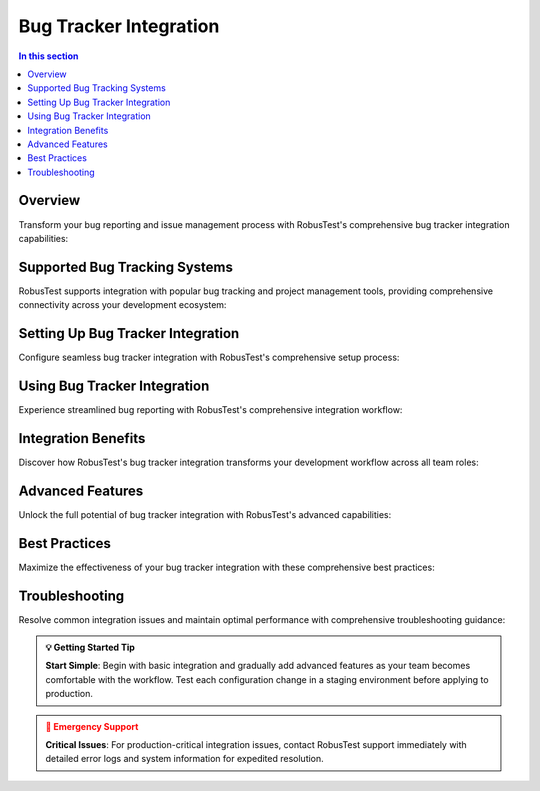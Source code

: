 Bug Tracker Integration
=======================

.. contents:: In this section
   :local:
   :depth: 2

.. grid:: 1 1 1 1
   :margin: 4
   
   .. grid-item-card:: 🐛 Bug Tracker Integration Overview
      :class-header: bg-primary text-white
      
      **Seamless Issue Management Workflow**
      
      RobusTest provides seamless integration with popular bug tracking systems, enabling you to streamline your issue management workflow. Create, track, and manage bugs directly from your testing environment without switching between multiple tools.
      
      +++
      
      **⚡ Direct reporting • 📊 Automatic context • 🔄 Streamlined workflow • 🎯 Enhanced traceability**

Overview
--------

Transform your bug reporting and issue management process with RobusTest's comprehensive bug tracker integration capabilities:

.. grid:: 3 2 2 1
   :margin: 4
   :gutter: 3

   .. grid-item-card:: ⚡ Streamlined Workflow
      :class-header: bg-success text-white
      
      **Direct Bug Reporting**
      
      Report bugs directly from test sessions with one-click integration.
      
      +++
      
      * **🎯 In-Session Reporting**: Create bugs without leaving your test session
      * **📋 Automated Forms**: Pre-filled bug reports with test context
      * **⚡ Quick Actions**: Streamlined bug creation process
      * **🔄 Real-time Sync**: Instant synchronization with external systems

   .. grid-item-card:: 📊 Automatic Context
      :class-header: bg-info text-white
      
      **Rich Bug Reports**
      
      Include comprehensive test session details automatically in every bug report.
      
      +++
      
      * **📸 Screenshots**: Current app state captured automatically
      * **📱 Device Details**: Complete device and environment information  
      * **📋 Test Context**: Test case details and execution history
      * **📊 Performance Data**: CPU, memory, and network metrics

   .. grid-item-card:: 🎯 Enhanced Traceability
      :class-header: bg-warning text-white
      
      **Complete Tracking**
      
      Maintain complete traceability between tests, bugs, and resolutions.
      
      +++
      
      * **🔗 Direct Links**: Link bugs to specific test cases and sessions
      * **📈 Progress Tracking**: Monitor bug resolution progress
      * **🎪 Team Collaboration**: Better communication between teams
      * **📊 Analytics**: Comprehensive reporting and analytics

Supported Bug Tracking Systems
------------------------------

RobusTest supports integration with popular bug tracking and project management tools, providing comprehensive connectivity across your development ecosystem:

.. grid:: 3 2 2 1
   :margin: 4
   :gutter: 3

   .. grid-item-card:: 🔧 Jira Integration
      :class-header: bg-primary text-white
      
      **Atlassian Jira**
      
      Complete integration with Jira for comprehensive issue tracking and project management.
      
      +++
      
      * **📋 Issue Creation**: Direct issue creation from test sessions
      * **🎯 Custom Fields**: Map to Jira custom fields and workflows
      * **📊 Project Mapping**: Multi-project support and configuration
      * **🔄 Status Sync**: Real-time status synchronization

   .. grid-item-card:: 🐙 GitHub Issues
      :class-header: bg-dark text-white
      
      **GitHub Integration**
      
      Seamless integration with GitHub's issue tracking for development teams.
      
      +++
      
      * **🔗 Repository Links**: Link issues to specific repositories
      * **📝 Markdown Support**: Rich formatting in issue descriptions
      * **🏷️ Label Management**: Automatic label assignment and management
      * **👥 Team Integration**: Integration with GitHub teams and permissions

   .. grid-item-card:: 🔵 Azure DevOps
      :class-header: bg-info text-white
      
      **Microsoft Azure DevOps**
      
      Integration with Azure DevOps work items and boards for enterprise workflows.
      
      +++
      
      * **📋 Work Items**: Create bugs, tasks, and user stories
      * **🎯 Area Paths**: Support for Azure DevOps area and iteration paths
      * **📊 Board Integration**: Sync with Azure DevOps boards and backlogs
      * **🔄 Pipeline Integration**: Connect with Azure DevOps pipelines

   .. grid-item-card:: 🐛 Bugzilla
      :class-header: bg-danger text-white
      
      **Mozilla Bugzilla**
      
      Support for Bugzilla bug tracking system with comprehensive feature integration.
      
      +++
      
      * **🎯 Product Mapping**: Map to Bugzilla products and components
      * **📋 Field Support**: Support for Bugzilla-specific fields
      * **🔄 Status Workflow**: Integration with Bugzilla status workflows
      * **📊 Priority Management**: Automatic priority and severity mapping

   .. grid-item-card:: 📋 Trello
      :class-header: bg-success text-white
      
      **Trello Boards**
      
      Integration with Trello boards and cards for visual project management.
      
      +++
      
      * **📋 Card Creation**: Create Trello cards from test sessions
      * **🏷️ Label Support**: Automatic label assignment based on test context
      * **📊 Board Management**: Support for multiple boards and lists
      * **👥 Team Collaboration**: Integration with Trello team features

   .. grid-item-card:: ⚙️ Custom Systems
      :class-header: bg-secondary text-white
      
      **API Integration**
      
      API-based integration with custom bug tracking solutions and internal systems.
      
      +++
      
      * **🔧 RESTful APIs**: Support for REST API integrations
      * **📋 Custom Mapping**: Flexible field mapping for custom systems
      * **🎯 Webhook Support**: Real-time notifications via webhooks
      * **🔄 Custom Workflows**: Adaptable to unique organizational workflows

Setting Up Bug Tracker Integration
----------------------------------

Configure seamless bug tracker integration with RobusTest's comprehensive setup process:

.. tabs::

   .. tab:: 🚀 Quick Setup Guide
      
      **5-Step Integration Process**
      
      Get your bug tracker integration up and running in minutes:
      
      .. grid:: 1 1 1 1
      
         .. grid-item-card:: 📋 Setup Process
            :class-header: bg-primary text-white
            
            **Complete Integration Workflow:**
            
            **Step 1: Prerequisites** ✅
            
            * **🔐 Admin Access**: Ensure admin access to your RobusTest instance
            * **🎯 Valid Credentials**: Obtain API tokens or credentials for your bug tracker
            * **🌐 Network Access**: Verify connectivity between RobusTest and bug tracker
            * **📋 Permissions**: Confirm create/update permissions in the bug tracker
            
            **Step 2: Access Configuration** 🎯
            
            * **🏢 Admin Console**: Navigate to the RobusTest Admin Console
            * **⚙️ Integration Section**: Access the Integration configuration area
            * **🔧 Bug Tracker Setup**: Select bug tracker integration options
            
            **Step 3: System Selection** 📊
            
            * **📋 Choose Platform**: Select your bug tracking system from the list
            * **🔧 Platform-Specific**: Configure platform-specific settings
            * **🎯 Version Support**: Ensure compatibility with your platform version
            
            **Step 4: Connection Setup** 🔗
            
            * **🌐 Server URL**: Configure the base URL of your bug tracking system
            * **🔐 Authentication**: Set up API tokens or username/password authentication
            * **📋 Project Mapping**: Map RobusTest projects to bug tracker projects
            * **⚙️ Default Settings**: Configure default issue types, priorities, and assignments
            
            **Step 5: Validation** ✅
            
            * **🧪 Test Connection**: Verify the integration is working correctly
            * **📋 Create Test Issue**: Create a test issue to validate functionality
            * **🔄 Status Sync**: Confirm bi-directional status synchronization
            * **📊 Final Validation**: Complete end-to-end testing of the integration

   .. tab:: ⚙️ Configuration Parameters
      
      **Detailed Configuration Options**
      
      Comprehensive configuration parameters for different bug tracking systems:
      
      .. grid:: 2 2 1 1
      
         .. grid-item-card:: 🔧 Connection Settings
            :class-header: bg-info text-white
            
            **Basic Configuration:**
            
            * **🌐 Server URL**: Base URL of your bug tracking system
            * **🔐 Authentication Method**: API token, OAuth, or basic auth
            * **📋 Project ID**: Target project identifier in bug tracker
            * **🎯 Default Assignee**: Default user for new issues
            * **⏱️ Timeout Settings**: Connection and request timeout values
            
         .. grid-item-card:: 📊 Field Mapping
            :class-header: bg-success text-white
            
            **Advanced Mapping:**
            
            * **📋 Issue Types**: Map RobusTest contexts to issue types
            * **🎯 Priority Levels**: Configure priority mapping rules
            * **🏷️ Labels/Tags**: Automatic label assignment based on test data
            * **📝 Custom Fields**: Map RobusTest data to custom fields
            * **🔄 Status Workflow**: Configure status transition rules

   .. tab:: 🎯 Platform-Specific Setup
      
      **System-Specific Configuration**
      
      Tailored setup instructions for different platforms:
      
      .. grid:: 3 2 2 1
      
         .. grid-item-card:: 🔧 Jira Setup
            :class-header: bg-primary text-white
            
            **Jira Configuration:**
            
            * **🌐 Jira URL**: https://yourcompany.atlassian.net
            * **🔐 API Token**: Generate from Atlassian account
            * **📋 Project Key**: Jira project key (e.g., PROJ)
            * **🎯 Issue Type**: Bug, Task, Story mapping
            * **🔄 Workflow**: Status transition configuration
            
         .. grid-item-card:: 🐙 GitHub Setup
            :class-header: bg-dark text-white
            
            **GitHub Configuration:**
            
            * **🔗 Repository**: owner/repository format
            * **🔐 Personal Token**: GitHub personal access token
            * **🏷️ Labels**: Automatic label assignment
            * **👥 Assignees**: Default assignee configuration
            * **📋 Milestones**: Milestone mapping options
            
         .. grid-item-card:: 🔵 Azure DevOps
            :class-header: bg-info text-white
            
            **Azure DevOps Setup:**
            
            * **🏢 Organization**: Azure DevOps organization URL
            * **📋 Project**: Target project name
            * **🔐 PAT Token**: Personal access token
            * **🎯 Work Item Type**: Bug, Task, User Story
            * **📊 Area Path**: Team area configuration

Using Bug Tracker Integration
-----------------------------

Experience streamlined bug reporting with RobusTest's comprehensive integration workflow:

.. tabs::

   .. tab:: 🐛 Bug Creation Workflow
      
      **Seamless Issue Reporting Process**
      
      Create comprehensive bug reports directly from your test sessions:
      
      .. grid:: 2 2 1 1
      
         .. grid-item-card:: 📋 Step-by-Step Process
            :class-header: bg-primary text-white
            
            **Bug Reporting Workflow:**
            
            **1. Issue Detection** 🔍
            
            * **🧪 During Testing**: Identify bugs during manual or automation sessions
            * **⚡ Real-time Capture**: Instantly capture the current application state
            * **🎯 Context Aware**: System automatically understands the test context
            
            **2. Quick Reporting** ⚡
            
            * **🔘 One-Click Access**: Click the bug tracker integration button
            * **📋 Pre-filled Forms**: Automatic population of bug report fields
            * **🎯 Smart Defaults**: Intelligent default values based on test context
            
            **3. Rich Content** 📊
            
            * **📸 Auto Screenshots**: Current app state captured automatically
            * **📱 Device Context**: Complete device and environment details
            * **📋 Test Details**: Test case and session information included
            * **📈 Performance Data**: CPU, memory, and network metrics attached
            
            **4. Enhanced Details** ✏️
            
            * **📝 Description**: Add detailed bug description and reproduction steps
            * **🎯 Classification**: Set priority, severity, and issue type
            * **🏷️ Labeling**: Apply relevant tags and categories
            
            **5. Submit & Track** 🚀
            
            * **📤 Direct Submit**: Create issue directly in your bug tracking system
            * **🔗 Auto Linking**: Automatic linking between test and bug
            * **📊 Progress Tracking**: Real-time status updates and progress monitoring
            
         .. grid-item-card:: 📊 Automatic Context Capture
            :class-header: bg-success text-white
            
            **Rich Information Included:**
            
            **📸 Visual Evidence**
            
            * **📱 Screenshots**: High-resolution app state captures
            * **🎥 Video Clips**: Short video recordings of the issue
            * **📊 UI Hierarchy**: Element hierarchy and layout information
            * **🎯 Element Details**: Specific UI element that caused the issue
            
            **📱 Device & Environment**
            
            * **📱 Device Model**: Complete device specifications
            * **🔧 OS Version**: Operating system version and build
            * **📏 Screen Details**: Resolution, density, and orientation
            * **🌐 Network**: Network connectivity and conditions
            
            **🧪 Test Context**
            
            * **📋 Test Case**: Current test case being executed
            * **🔄 Test Session**: Session ID and execution details
            * **📊 Test Data**: Input data and parameters used
            * **⏱️ Timing**: Timestamp and execution duration
            
            **📈 Performance Metrics**
            
            * **💾 Memory Usage**: Current memory consumption
            * **⚡ CPU Utilization**: CPU usage at time of bug
            * **🌐 Network Activity**: Network requests and responses
            * **📊 Performance Logs**: Detailed performance measurements

   .. tab:: 📊 Issue Management
      
      **Comprehensive Issue Tracking**
      
      Manage and track issues throughout their lifecycle:
      
      .. grid:: 3 2 2 1
      
         .. grid-item-card:: 🔄 Status Management
            :class-header: bg-info text-white
            
            **Real-time Tracking:**
            
            * **📊 Status Updates**: Track bug status changes in real-time
            * **🔄 Bi-directional Sync**: Updates flow between systems
            * **⚡ Instant Notifications**: Immediate status change alerts
            * **📈 Progress Monitoring**: Visual progress indicators
            * **🎯 Workflow Integration**: Respect bug tracker workflows
            
         .. grid-item-card:: 💬 Collaboration
            :class-header: bg-warning text-white
            
            **Team Communication:**
            
            * **💬 Comment Integration**: Add comments directly from test sessions
            * **📎 Attachment Support**: Attach additional files and screenshots
            * **👥 Team Mentions**: Mention team members in comments
            * **🔔 Notifications**: Real-time collaboration notifications
            * **📋 Activity History**: Complete activity and comment history
            
         .. grid-item-card:: 🔗 Linking & Traceability
            :class-header: bg-danger text-white
            
            **Complete Traceability:**
            
            * **🔗 Test Links**: Direct links between tests and bugs
            * **📋 Related Issues**: Link related bugs and dependencies
            * **🎯 Duplicate Detection**: Identify potential duplicate issues
            * **📊 Impact Analysis**: Understand bug impact on test suites
            * **📈 Trend Analysis**: Track bug patterns and trends

   .. tab:: 🎯 Advanced Features
      
      **Power User Capabilities**
      
      Leverage advanced features for enhanced productivity:
      
      .. grid:: 2 2 1 1
      
         .. grid-item-card:: 🤖 Automation Features
            :class-header: bg-secondary text-white
            
            **Intelligent Automation:**
            
            * **🔄 Auto-Creation**: Automatic bug creation for test failures
            * **📊 Threshold Alerts**: Performance threshold violation alerts
            * **💥 Crash Detection**: Automatic crash reporting and analysis
            * **🔍 Regression Detection**: Identify when tests start failing
            * **🎯 Smart Assignment**: Intelligent bug assignment based on rules
            * **📋 Template Support**: Predefined bug report templates
            
         .. grid-item-card:: 📊 Analytics & Insights
            :class-header: bg-primary text-white
            
            **Data-Driven Insights:**
            
            * **📈 Bug Metrics**: Comprehensive bug creation and resolution analytics
            * **🎯 Test Coverage**: Monitor which tests generate the most issues
            * **📊 Quality Trends**: Analyze bug patterns and quality trends
            * **👥 Team Performance**: Track team productivity and efficiency
            * **🔍 Root Cause Analysis**: Identify common failure patterns
            * **📋 Report Generation**: Automated reporting and dashboards

Integration Benefits
--------------------

Discover how RobusTest's bug tracker integration transforms your development workflow across all team roles:

.. grid:: 3 2 2 1
   :margin: 4
   :gutter: 3

   .. grid-item-card:: 🧪 For Testers
      :class-header: bg-success text-white
      
      **Enhanced Testing Efficiency**
      
      Streamline your testing workflow with powerful integration capabilities.
      
      +++
      
      * **⚡ Efficient Reporting**: One-click bug creation with automatic context capture
      * **📊 Comprehensive Details**: Rich bug reports with all necessary information included
      * **📋 Reduced Documentation**: Minimize manual documentation and data entry
      * **🎯 Better Tracking**: Easy tracking and monitoring of reported issues
      * **🔄 Workflow Integration**: Seamless integration with existing testing processes
      * **📈 Productivity Boost**: Significant reduction in time spent on bug reporting

   .. grid-item-card:: 👨‍💻 For Developers
      :class-header: bg-info text-white
      
      **Faster Bug Resolution**
      
      Get the context and information needed to resolve issues quickly and effectively.
      
      +++
      
      * **📊 Rich Context**: Detailed information for faster and more accurate bug resolution
      * **🔄 Reproducible Issues**: Clear reproduction steps and environment details
      * **📸 Visual Evidence**: Screenshots and videos for better issue understanding
      * **📈 Performance Insights**: Performance data to identify root causes effectively
      * **🎯 Prioritization**: Clear priority and severity information for better planning
      * **🔗 Traceability**: Direct links to test cases and related information

   .. grid-item-card:: 📊 For Project Managers
      :class-header: bg-warning text-white
      
      **Improved Project Visibility**
      
      Gain comprehensive insights into project quality and team productivity.
      
      +++
      
      * **🎯 Centralized Tracking**: All issues tracked in familiar project management systems
      * **👁️ Better Visibility**: Clear view of testing progress and quality metrics
      * **📈 Improved Metrics**: Enhanced reporting and analytics capabilities
      * **🔄 Workflow Integration**: Seamless integration with existing development processes
      * **📊 Quality Insights**: Data-driven insights into product quality trends
      * **👥 Team Coordination**: Better coordination between testing and development teams

   .. grid-item-card:: 🎯 For QA Managers
      :class-header: bg-danger text-white
      
      **Quality Assurance Excellence**
      
      Elevate your quality assurance processes with comprehensive integration tools.
      
      +++
      
      * **📋 Process Standardization**: Consistent bug reporting processes across teams
      * **📊 Quality Metrics**: Comprehensive quality metrics and trend analysis
      * **🔍 Root Cause Analysis**: Better understanding of quality issues and patterns
      * **👥 Team Performance**: Track team productivity and efficiency metrics
      * **📈 Continuous Improvement**: Data-driven insights for process optimization
      * **🎪 Compliance**: Enhanced compliance and audit trail capabilities

   .. grid-item-card:: 🏢 For DevOps Teams
      :class-header: bg-secondary text-white
      
      **Pipeline Integration**
      
      Integrate quality feedback directly into your DevOps and CI/CD processes.
      
      +++
      
      * **🔄 CI/CD Integration**: Seamless integration with continuous integration pipelines
      * **📊 Quality Gates**: Implement quality gates based on bug tracking metrics
      * **⚡ Automated Feedback**: Automatic feedback loops from testing to development
      * **🎯 Release Management**: Better release quality assessment and management
      * **📈 Pipeline Metrics**: Comprehensive metrics for pipeline quality assessment
      * **🔧 Tool Chain Integration**: Integration with existing DevOps tool chains

   .. grid-item-card:: 📈 For Stakeholders
      :class-header: bg-primary text-white
      
      **Business Value**
      
      Demonstrate clear business value and ROI from quality assurance investments.
      
      +++
      
      * **💰 Cost Reduction**: Reduced cost of bug fixing through early detection
      * **⏱️ Time to Market**: Faster release cycles with better quality feedback
      * **📊 Quality Visibility**: Clear visibility into product quality for decision making
      * **🎯 Risk Management**: Better risk assessment and management capabilities
      * **📈 ROI Tracking**: Measurable return on investment for testing activities
      * **🎪 Customer Satisfaction**: Improved customer satisfaction through higher quality

Advanced Features
-----------------

Unlock the full potential of bug tracker integration with RobusTest's advanced capabilities:

.. tabs::

   .. tab:: 🤖 Intelligent Automation
      
      **Smart Bug Detection and Reporting**
      
      Leverage AI-powered automation for proactive issue management:
      
      .. grid:: 2 2 1 1
      
         .. grid-item-card:: 🔄 Automated Issue Creation
            :class-header: bg-primary text-white
            
            **Proactive Bug Detection:**
            
            * **💥 Test Failure Auto-Reporting**: Automatically create issues for failed test cases with full context
            * **📊 Performance Threshold Alerts**: Create issues when performance metrics exceed predefined thresholds
            * **💥 Crash Detection**: Automatic issue creation for application crashes with stack traces
            * **🔍 Regression Detection**: Alert when previously passing tests start failing consistently
            * **🎯 Flaky Test Detection**: Identify and report unstable tests that pass/fail intermittently
            * **📈 Trend Analysis**: Create issues based on quality trend deterioration
            
         .. grid-item-card:: 🧠 Intelligent Processing
            :class-header: bg-success text-white
            
            **Smart Issue Management:**
            
            * **🔍 Duplicate Detection**: Automatically identify and link potential duplicate issues
            * **🎯 Smart Assignment**: Intelligent bug assignment based on code ownership and expertise
            * **📊 Impact Assessment**: Automatic assessment of bug impact on overall product quality
            * **🏷️ Auto-Categorization**: Automatic categorization and labeling based on issue patterns
            * **📈 Priority Scoring**: Dynamic priority scoring based on multiple factors
            * **🔄 Workflow Automation**: Automated workflow transitions based on defined rules

   .. tab:: ⚙️ Custom Configuration
      
      **Flexible Integration Customization**
      
      Tailor the integration to match your specific workflows and requirements:
      
      .. grid:: 2 2 1 1
      
         .. grid-item-card:: 📋 Field Mapping
            :class-header: bg-info text-white
            
            **Advanced Field Configuration:**
            
            * **🎯 Custom Field Mapping**: Map RobusTest data to custom bug tracker fields
            * **📝 Dynamic Field Population**: Populate fields based on test context and conditions
            * **🔄 Conditional Logic**: Create different issue types based on test conditions and results
            * **📊 Multi-Value Mapping**: Support for complex field mappings and transformations
            * **🎪 Field Validation**: Validate field values before issue creation
            * **📋 Required Field Management**: Handle required fields with intelligent defaults
            
         .. grid-item-card:: 📄 Template System
            :class-header: bg-warning text-white
            
            **Standardized Reporting:**
            
            * **📄 Template Support**: Use predefined templates for consistent bug reports
            * **🎯 Context-Aware Templates**: Different templates for different types of issues
            * **📝 Dynamic Content**: Templates with dynamic content based on test data
            * **🔄 Workflow Rules**: Implement custom workflows for different scenarios
            * **🎪 Approval Workflows**: Optional approval processes for critical issues
            * **📊 Template Analytics**: Track template usage and effectiveness

   .. tab:: 📊 Analytics & Insights
      
      **Data-Driven Quality Intelligence**
      
      Gain deep insights into your quality processes with comprehensive analytics:
      
      .. grid:: 3 2 2 1
      
         .. grid-item-card:: 📈 Bug Metrics
            :class-header: bg-danger text-white
            
            **Comprehensive Tracking:**
            
            * **📊 Creation Trends**: Track bug creation trends over time
            * **⏱️ Resolution Times**: Monitor average resolution times and SLAs
            * **🎯 Quality Gates**: Set and monitor quality gates based on bug metrics
            * **📈 Velocity Tracking**: Track team velocity in bug resolution
            * **🔄 Recurrence Analysis**: Identify recurring issues and patterns
            
         .. grid-item-card:: 🧪 Test Coverage Analysis
            :class-header: bg-secondary text-white
            
            **Quality Insights:**
            
            * **📋 Issue Generation**: Monitor which tests generate the most issues
            * **🎯 Coverage Gaps**: Identify areas with insufficient test coverage
            * **📊 Risk Assessment**: Assess risk based on test coverage and bug patterns
            * **🔍 Hot Spot Analysis**: Identify code areas with high bug concentration
            * **📈 Quality Trends**: Analyze quality trends across different areas
            
         .. grid-item-card:: 👥 Team Performance
            :class-header: bg-primary text-white
            
            **Productivity Metrics:**
            
            * **📊 Team Productivity**: Track testing team productivity and efficiency
            * **🎯 Individual Performance**: Monitor individual contributor performance
            * **📈 Improvement Tracking**: Track improvements in processes and quality
            * **🔄 Collaboration Metrics**: Measure cross-team collaboration effectiveness
            * **📋 Training Insights**: Identify training needs based on performance data

Best Practices
--------------

Maximize the effectiveness of your bug tracker integration with these comprehensive best practices:

.. tabs::

   .. tab:: ⚙️ Configuration Excellence
      
      **Optimal Setup and Configuration**
      
      Ensure your integration is configured for maximum effectiveness:
      
      .. grid:: 2 2 1 1
      
         .. grid-item-card:: 🎯 Setup Best Practices
            :class-header: bg-primary text-white
            
            **Configuration Excellence:**
            
            * **🔗 Proper Mapping**: Ensure correct project mapping between RobusTest and bug tracker systems
            * **✅ Field Validation**: Validate all required fields are properly mapped and functional
            * **🔐 Permission Management**: Set appropriate permissions for bug creation and management
            * **🧪 Regular Testing**: Periodically test the integration to ensure continued functionality
            * **📋 Documentation**: Maintain clear documentation of integration configuration
            * **🔄 Version Control**: Track configuration changes and maintain version history
            
         .. grid-item-card:: 📊 Performance Optimization
            :class-header: bg-success text-white
            
            **Optimized Performance:**
            
            * **⚡ Connection Tuning**: Optimize connection settings for best performance
            * **📈 Monitoring Setup**: Implement monitoring for integration health and performance
            * **🎯 Error Handling**: Configure robust error handling and retry mechanisms
            * **📋 Load Balancing**: Distribute load across multiple integration endpoints if available
            * **🔄 Caching Strategy**: Implement appropriate caching for frequently accessed data
            * **⏱️ Timeout Configuration**: Set appropriate timeout values for different operations

   .. tab:: 📋 Usage Guidelines
      
      **Effective Daily Usage**
      
      Guidelines for optimal day-to-day usage of the integration:
      
      .. grid:: 2 2 1 1
      
         .. grid-item-card:: 📝 Reporting Standards
            :class-header: bg-info text-white
            
            **Consistent Bug Reporting:**
            
            * **📄 Standardized Templates**: Use consistent bug reporting templates across teams
            * **📝 Clear Descriptions**: Provide clear, concise, and actionable bug descriptions
            * **🎯 Appropriate Prioritization**: Use consistent priority levels and severity classifications
            * **🏷️ Proper Categorization**: Apply appropriate labels and categories for better organization
            * **📸 Visual Evidence**: Include relevant screenshots and visual evidence
            * **🔄 Reproduction Steps**: Provide clear and detailed reproduction steps
            
         .. grid-item-card:: 🔄 Lifecycle Management
            :class-header: bg-warning text-white
            
            **Issue Lifecycle:**
            
            * **📊 Regular Updates**: Keep bug status updated throughout the lifecycle
            * **💬 Meaningful Comments**: Add meaningful comments and updates to issues
            * **🔗 Link Management**: Maintain proper links between related issues and test cases
            * **👥 Team Communication**: Use integration features for effective team communication
            * **📈 Progress Tracking**: Monitor and track progress on reported issues
            * **✅ Closure Verification**: Verify issue resolution before closing bugs

   .. tab:: 🔧 Maintenance & Operations
      
      **Ongoing Maintenance Excellence**
      
      Maintain your integration for long-term success:
      
      .. grid:: 3 2 2 1
      
         .. grid-item-card:: 🔍 Regular Reviews
            :class-header: bg-danger text-white
            
            **System Health:**
            
            * **📊 Periodic Reviews**: Regular review of integration settings and performance
            * **📈 Usage Analytics**: Monitor usage patterns and identify optimization opportunities
            * **🎯 Effectiveness Assessment**: Assess integration effectiveness and ROI
            * **🔄 Process Improvement**: Continuously improve processes based on feedback
            * **📋 Audit Trails**: Maintain comprehensive audit trails for compliance
            
         .. grid-item-card:: 🔐 Security & Credentials
            :class-header: bg-secondary text-white
            
            **Security Management:**
            
            * **🔑 Credential Rotation**: Keep authentication credentials up to date and rotated
            * **🛡️ Security Monitoring**: Monitor for security threats and unauthorized access
            * **📋 Access Control**: Maintain proper access control and permissions
            * **🔒 Data Protection**: Ensure sensitive data is properly protected and encrypted
            * **📊 Compliance**: Maintain compliance with organizational security policies
            
         .. grid-item-card:: 👥 Team Development
            :class-header: bg-primary text-white
            
            **Knowledge Management:**
            
            * **📚 User Training**: Ensure team members understand how to use the integration effectively
            * **📖 Documentation**: Maintain up-to-date documentation and knowledge base
            * **🎯 Best Practice Sharing**: Share best practices and lessons learned across teams
            * **🔄 Feedback Collection**: Collect and act on user feedback for continuous improvement
            * **📈 Skill Development**: Provide ongoing skill development and training opportunities

Troubleshooting
---------------

Resolve common integration issues and maintain optimal performance with comprehensive troubleshooting guidance:

.. tabs::

   .. tab:: 🔧 Common Issues
      
      **Quick Resolution Guide**
      
      Identify and resolve the most common integration issues:
      
      .. grid:: 2 2 1 1
      
         .. grid-item-card:: 🌐 Connection Problems
            :class-header: bg-danger text-white
            
            **Network & Connectivity Issues:**
            
            **🔌 Connection Failures**
            
            * **Check Network**: Verify network connectivity between RobusTest and bug tracker
            * **Firewall Rules**: Ensure firewall rules allow required connections
            * **Proxy Settings**: Configure proxy settings if required
            * **DNS Resolution**: Verify DNS resolution for bug tracker URLs
            * **SSL/TLS**: Check SSL certificate validity and TLS configuration
            
            **⏱️ Timeout Issues**
            
            * **Timeout Settings**: Adjust timeout settings for slow connections
            * **Rate Limiting**: Check for API rate limiting from bug tracker
            * **Server Load**: Monitor bug tracker server load and availability
            * **Connection Pooling**: Optimize connection pooling settings
            
         .. grid-item-card:: 🔐 Authentication Errors
            :class-header: bg-warning text-white
            
            **Access & Permission Issues:**
            
            **🔑 Credential Problems**
            
            * **API Tokens**: Verify API tokens are valid and not expired
            * **Username/Password**: Check username and password combinations
            * **Token Permissions**: Ensure tokens have required permissions
            * **Account Status**: Verify user account is active and accessible
            * **Two-Factor Auth**: Handle two-factor authentication requirements
            
            **🛡️ Permission Errors**
            
            * **Project Access**: Verify access to target projects in bug tracker
            * **Create Permissions**: Ensure permission to create issues
            * **Field Permissions**: Check permissions for required fields
            * **Admin Rights**: Verify administrative rights where needed

   .. tab:: ⚙️ Configuration Issues
      
      **Setup and Mapping Problems**
      
      Resolve configuration-related issues:
      
      .. grid:: 3 2 2 1
      
         .. grid-item-card:: 📋 Field Mapping
            :class-header: bg-info text-white
            
            **Field Configuration:**
            
            * **Required Fields**: Ensure all required fields are mapped
            * **Field Types**: Verify field type compatibility
            * **Value Validation**: Check field value validation rules
            * **Custom Fields**: Validate custom field configurations
            * **Default Values**: Set appropriate default values
            
         .. grid-item-card:: 🎯 Project Mapping
            :class-header: bg-success text-white
            
            **Project Configuration:**
            
            * **Project IDs**: Verify correct project identifiers
            * **Project Access**: Ensure access to mapped projects
            * **Workflow Rules**: Check project-specific workflow rules
            * **Issue Types**: Validate available issue types
            * **Priority Levels**: Confirm priority level mappings
            
         .. grid-item-card:: 🔄 Workflow Issues
            :class-header: bg-secondary text-white
            
            **Process Problems:**
            
            * **Status Transitions**: Verify allowed status transitions
            * **Workflow Rules**: Check workflow rule conflicts
            * **Approval Processes**: Handle approval workflow requirements
            * **Automation Rules**: Validate automation rule configurations
            * **Template Issues**: Resolve template configuration problems

   .. tab:: 📊 Performance & Monitoring
      
      **Optimization and Monitoring**
      
      Monitor and optimize integration performance:
      
      .. grid:: 2 2 1 1
      
         .. grid-item-card:: 📈 Performance Monitoring
            :class-header: bg-primary text-white
            
            **Performance Optimization:**
            
            * **Response Times**: Monitor API response times and latency
            * **Throughput**: Track integration throughput and capacity
            * **Error Rates**: Monitor error rates and failure patterns
            * **Resource Usage**: Check CPU, memory, and network usage
            * **Bottleneck Identification**: Identify and resolve performance bottlenecks
            * **Optimization Strategies**: Implement performance optimization strategies
            
         .. grid-item-card:: 🔍 Diagnostic Tools
            :class-header: bg-warning text-white
            
            **Troubleshooting Tools:**
            
            * **Log Analysis**: Analyze integration logs for error patterns
            * **Health Checks**: Implement regular health check procedures
            * **Monitoring Dashboards**: Set up monitoring dashboards and alerts
            * **Test Procedures**: Create automated test procedures for validation
            * **Diagnostic Scripts**: Use diagnostic scripts for issue identification
            * **Performance Profiling**: Profile integration performance for optimization

   .. tab:: 🆘 Support Resources
      
      **Getting Help and Support**
      
      Access comprehensive support resources for integration assistance:
      
      .. grid:: 2 2 1 1
      
         .. grid-item-card:: 📚 Self-Service Resources
            :class-header: bg-success text-white
            
            **Documentation & Guides:**
            
            * **📖 Integration Guides**: Comprehensive platform-specific integration guides
            * **📋 FAQ Database**: Searchable FAQ database with common solutions
            * **🎥 Video Tutorials**: Step-by-step video tutorials for setup and configuration
            * **📊 Knowledge Base**: Extensive knowledge base with troubleshooting articles
            * **🔧 Configuration Examples**: Real-world configuration examples and templates
            * **📈 Best Practices**: Documented best practices and recommendations
            
         .. grid-item-card:: 👥 Professional Support
            :class-header: bg-info text-white
            
            **Expert Assistance:**
            
            * **🎯 Support Team**: Contact RobusTest support team for integration assistance
            * **💬 Community Forums**: Join user communities for tips and peer support
            * **📞 Technical Consultation**: Schedule technical consultation sessions
            * **🎓 Training Programs**: Attend comprehensive integration training programs
            * **🔧 Custom Setup**: Professional setup and configuration services
            * **📊 Health Check**: Regular integration health check services

.. admonition:: 💡 Getting Started Tip
   :class: tip
   
   **Start Simple**: Begin with basic integration and gradually add advanced features as your team becomes comfortable with the workflow. Test each configuration change in a staging environment before applying to production.

.. admonition:: 🚨 Emergency Support
   :class: warning
   
   **Critical Issues**: For production-critical integration issues, contact RobusTest support immediately with detailed error logs and system information for expedited resolution.

.. seealso::
   
   **Related Documentation:**
   
   * :doc:`adminconsole` - Admin Console configuration and management
   * :doc:`manualtesting` - Manual testing workflows and integration points
   * :doc:`automationreports` - Understanding test reports and issue tracking integration
   * :doc:`continuousintegration` - CI/CD pipeline integration with bug tracking
